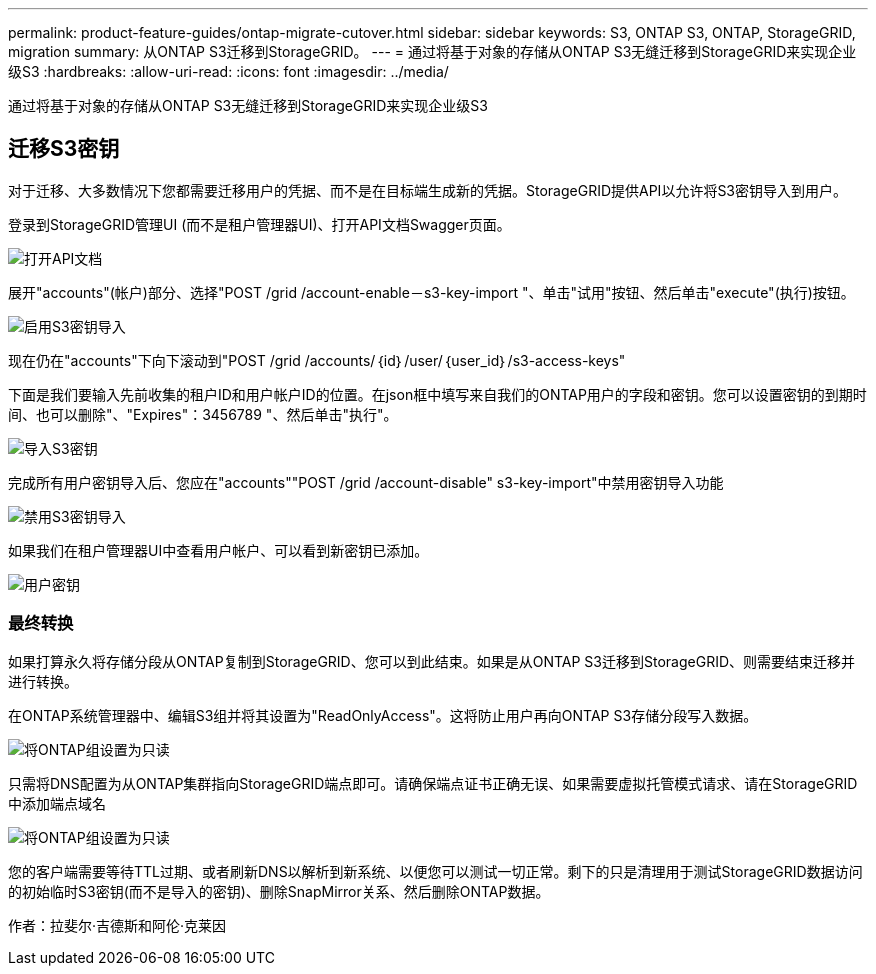 ---
permalink: product-feature-guides/ontap-migrate-cutover.html 
sidebar: sidebar 
keywords: S3, ONTAP S3, ONTAP, StorageGRID, migration 
summary: 从ONTAP S3迁移到StorageGRID。 
---
= 通过将基于对象的存储从ONTAP S3无缝迁移到StorageGRID来实现企业级S3
:hardbreaks:
:allow-uri-read: 
:icons: font
:imagesdir: ../media/


[role="lead"]
通过将基于对象的存储从ONTAP S3无缝迁移到StorageGRID来实现企业级S3



== 迁移S3密钥

对于迁移、大多数情况下您都需要迁移用户的凭据、而不是在目标端生成新的凭据。StorageGRID提供API以允许将S3密钥导入到用户。

登录到StorageGRID管理UI (而不是租户管理器UI)、打开API文档Swagger页面。

image:ontap-migrate/sg-api-swagger-link.png["打开API文档"]

展开"accounts"(帐户)部分、选择"POST /grid /account-enable－s3-key-import "、单击"试用"按钮、然后单击"execute"(执行)按钮。

image:ontap-migrate/sg-import-enable.png["启用S3密钥导入"]

现在仍在"accounts"下向下滚动到"POST /grid /accounts/｛id｝/user/｛user_id｝/s3-access-keys"

下面是我们要输入先前收集的租户ID和用户帐户ID的位置。在json框中填写来自我们的ONTAP用户的字段和密钥。您可以设置密钥的到期时间、也可以删除"、"Expires"：3456789 "、然后单击"执行"。

image:ontap-migrate/sg-import-key.png["导入S3密钥"]

完成所有用户密钥导入后、您应在"accounts""POST /grid /account-disable" s3-key-import"中禁用密钥导入功能

image:ontap-migrate/sg-import-disable.png["禁用S3密钥导入"]

如果我们在租户管理器UI中查看用户帐户、可以看到新密钥已添加。

image:ontap-migrate/sg-user-keys.png["用户密钥"]



=== 最终转换

如果打算永久将存储分段从ONTAP复制到StorageGRID、您可以到此结束。如果是从ONTAP S3迁移到StorageGRID、则需要结束迁移并进行转换。

在ONTAP系统管理器中、编辑S3组并将其设置为"ReadOnlyAccess"。这将防止用户再向ONTAP S3存储分段写入数据。

image:ontap-migrate/ontap-edit-group.png["将ONTAP组设置为只读"]

只需将DNS配置为从ONTAP集群指向StorageGRID端点即可。请确保端点证书正确无误、如果需要虚拟托管模式请求、请在StorageGRID中添加端点域名

image:ontap-migrate/sg-endpoint-domain.png["将ONTAP组设置为只读"]

您的客户端需要等待TTL过期、或者刷新DNS以解析到新系统、以便您可以测试一切正常。剩下的只是清理用于测试StorageGRID数据访问的初始临时S3密钥(而不是导入的密钥)、删除SnapMirror关系、然后删除ONTAP数据。

作者：拉斐尔·吉德斯和阿伦·克莱因
